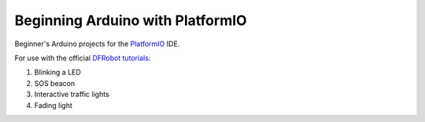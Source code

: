 =================================
Beginning Arduino with PlatformIO
=================================

Beginner's Arduino projects for the `PlatformIO`_ IDE.

For use with the official `DFRobot tutorials`_:

1. Blinking a LED
2. SOS beacon
3. Interactive traffic lights
4. Fading light


.. _`PlatformIO`: https://platformio.org/
.. _`DFRobot tutorials`: https://raw.githubusercontent.com/DFRobot/Beginner-Kit-for-Arduino/master/Beginner%20Kit%20for%20Arduino%20Tutorial.pdf
